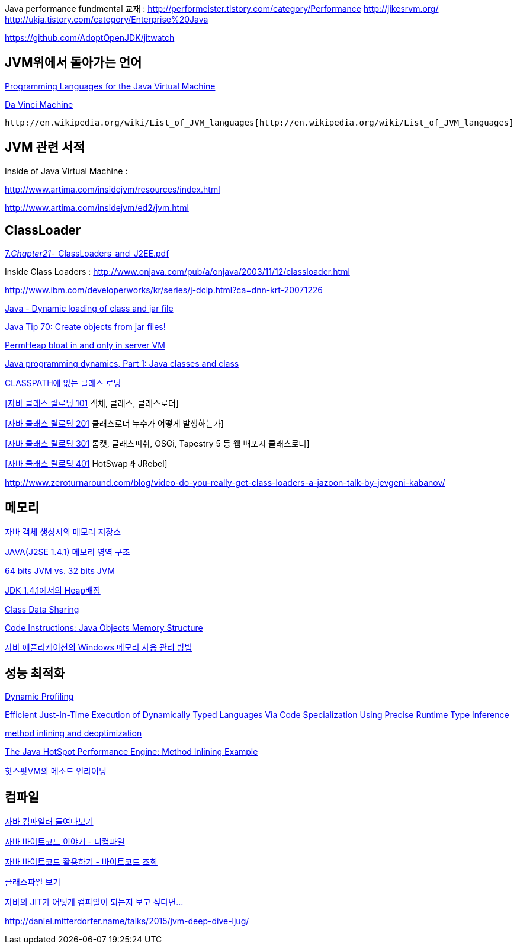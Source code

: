 Java performance fundmental 교재 : http://performeister.tistory.com/category/Performance[http://performeister.tistory.com/category/Performance]  
http://jikesrvm.org/[http://jikesrvm.org/]
http://ukja.tistory.com/category/Enterprise%20Java[http://ukja.tistory.com/category/Enterprise%20Java]

http://ukja.tistory.com/category/Enterprise%20Java[https://github.com/AdoptOpenJDK/jitwatch  
]

== JVM위에서 돌아가는 언어

http://www.is-research.de/info/vmlanguages/[Programming Languages for the Java Virtual Machine]

http://skyul.tistory.com/275[Da Vinci Machine]

 http://en.wikipedia.org/wiki/List_of_JVM_languages[http://en.wikipedia.org/wiki/List_of_JVM_languages]

== JVM 관련 서적

Inside of Java Virtual Machine :

http://www.artima.com/insidejvm/resources/index.html[http://www.artima.com/insidejvm/resources/index.html]

http://www.artima.com/insidejvm/ed2/jvm.html[http://www.artima.com/insidejvm/ed2/jvm.html]

== ClassLoader

http://benelog.springnote.com/pages/314014/attachments/129468[7._Chapter21_-_ClassLoaders_and_J2EE.pdf]

Inside Class Loaders : http://www.onjava.com/pub/a/onjava/2003/11/12/classloader.html[http://www.onjava.com/pub/a/onjava/2003/11/12/classloader.html]

http://www.ibm.com/developerworks/kr/series/j-dclp.html?ca=dnn-krt-20071226[http://www.ibm.com/developerworks/kr/series/j-dclp.html?ca=dnn-krt-20071226]

http://twit88.com/blog/2007/10/04/java-dynamic-loading-of-class-and-jar-file/[Java - Dynamic loading of class and jar file]

http://www.javaworld.com/javaworld/javatips/jw-javatip70.html[Java Tip 70: Create objects from jar files!]

http://bugs.sun.com/bugdatabase/view_bug.do?bug_id=4957990[PermHeap bloat in and only in server VM]

http://www.ibm.com/developerworks/java/library/j-dyn0429/[Java programming dynamics, Part 1: Java classes and class]

http://www.yunsobi.com/tt/subby/136[CLASSPATH에 없는 클래스 로딩]

http://whiteship.me/?p=12653[[자바 클래스 릴로딩 101] 객체, 클래스, 클래스로더]

http://whiteship.me/?p=12656[[자바 클래스 릴로딩 201] 클래스로더 누수가 어떻게 발생하는가]

http://whiteship.me/?p=12658[[자바 클래스 릴로딩 301] 톰캣, 글래스피쉬, OSGi, Tapestry 5 등 웹 배포시 클래스로더]

http://whiteship.me/?p=12661[[자바 클래스 릴로딩 401] HotSwap과 JRebel]

http://www.zeroturnaround.com/blog/video-do-you-really-get-class-loaders-a-jazoon-talk-by-jevgeni-kabanov/[http://www.zeroturnaround.com/blog/video-do-you-really-get-class-loaders-a-jazoon-talk-by-jevgeni-kabanov/]

== 메모리

http://cafe.naver.com/wkqk2.cafe?iframe_url=/ArticleRead.nhn%3Farticleid=85[자바 객체 생성시의 메모리 저장소]

http://blog.naver.com/swucs/40011983402[JAVA(J2SE 1.4.1) 메모리 영역 구조]

http://www.jaso.co.kr/190[64 bits JVM vs. 32 bits JVM]

http://kr.sun.com/developers/tech_docs/wireless_web06/wireless02.html[JDK 1.4.1에서의 Heap배정]

http://java.sun.com/j2se/1.5.0/docs/guide/vm/class-data-sharing.html[Class Data Sharing]

http://www.codeinstructions.com/2008/12/java-objects-memory-structure.html[Code Instructions: Java Objects Memory Structure]

https://www.ibm.com/developerworks/kr/library/j-memusage/[자바 애플리케이션의 Windows 메모리 사용 관리 방법]

== 성능 최적화

http://skyul.tistory.com/313[Dynamic Profiling]

http://www.ics.uci.edu/~franz/Site/pubs-pdf/ICS-TR-07-10.pdf[Efficient Just-In-Time Execution of Dynamically Typed Languages Via Code Specialization Using Precise Runtime Type Inference]

http://skyul.tistory.com/316[method inlining and deoptimization]

http://java.sun.com/developer/technicalArticles/Networking/HotSpot/inlining.html[The Java HotSpot Performance Engine: Method Inlining Example]

http://blog.java2game.com/191[핫스팟VM의 메소드 인라이닝]

== 컴파일

http://skyul.tistory.com/334[자바 컴파일러 들여다보기]

http://moai.tistory.com/796[자바 바이트코드 이야기 - 디컴파일]

http://moai.tistory.com/797[자바 바이트코드 활용하기 - 바이트코드 조회]

http://whiteship.me/2304[클래스파일 보기]

http://www.tuning-java.com/417[자바의 JIT가 어떻게 컴파일이 되는지 보고 싶다면...]   

http://daniel.mitterdorfer.name/talks/2015/jvm-deep-dive-ljug/
